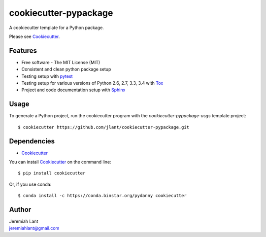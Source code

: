 cookiecutter-pypackage
======================

A cookiecutter template for a Python package.

Please see Cookiecutter_.

Features
--------
* Free software - The MIT License (MIT)
* Consistent and clean python package setup
* Testing setup with pytest_
* Testing setup for various versions of Python 2.6, 2.7, 3.3, 3.4 with Tox_
* Project and code documentation setup with Sphinx_

Usage
-----
To generate a Python project, run the cookiecutter program with the *cookiecutter-pypackage-usgs* template project::

    $ cookiecutter https://github.com/jlant/cookiecutter-pypackage.git

Dependencies
------------

- Cookiecutter_

You can install Cookiecutter_ on the command line::

    $ pip install cookiecutter

Or, if you use conda::

    $ conda install -c https://conda.binstar.org/pydanny cookiecutter

Author
------

| Jeremiah Lant
| jeremiahlant@gmail.com


.. _Cookiecutter: http://cookiecutter.readthedocs.org/en/latest/
.. _pytest: http://pytest.org/latest/
.. _Tox: http://testrun.org/tox/
.. _Sphinx: http://sphinx-doc.org/
